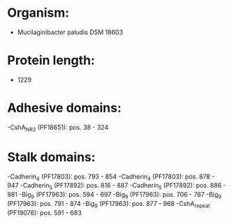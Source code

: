 * Organism:
- Mucilaginibacter paludis DSM 18603
* Protein length:
- 1229
* Adhesive domains:
-CshA_NR2 (PF18651): pos. 38 - 324
* Stalk domains:
-Cadherin_4 (PF17803): pos. 793 - 854
-Cadherin_4 (PF17803): pos. 878 - 947
-Cadherin_5 (PF17892): pos. 816 - 887
-Cadherin_5 (PF17892): pos. 886 - 981
-Big_9 (PF17963): pos. 594 - 697
-Big_9 (PF17963): pos. 706 - 787
-Big_9 (PF17963): pos. 791 - 874
-Big_9 (PF17963): pos. 877 - 968
-CshA_repeat (PF19076): pos. 591 - 683

